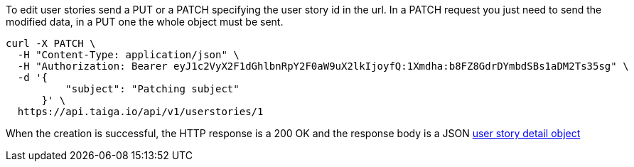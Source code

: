 To edit user stories send a PUT or a PATCH specifying the user story id in the url.
In a PATCH request you just need to send the modified data, in a PUT one the whole object must be sent.

[source,bash]
----
curl -X PATCH \
  -H "Content-Type: application/json" \
  -H "Authorization: Bearer eyJ1c2VyX2F1dGhlbnRpY2F0aW9uX2lkIjoyfQ:1Xmdha:b8FZ8GdrDYmbdSBs1aDM2Ts35sg" \
  -d '{
          "subject": "Patching subject"
      }' \
  https://api.taiga.io/api/v1/userstories/1
----

When the creation is successful, the HTTP response is a 200 OK and the response body is a JSON link:#object-userstory-detail[user story detail object]
